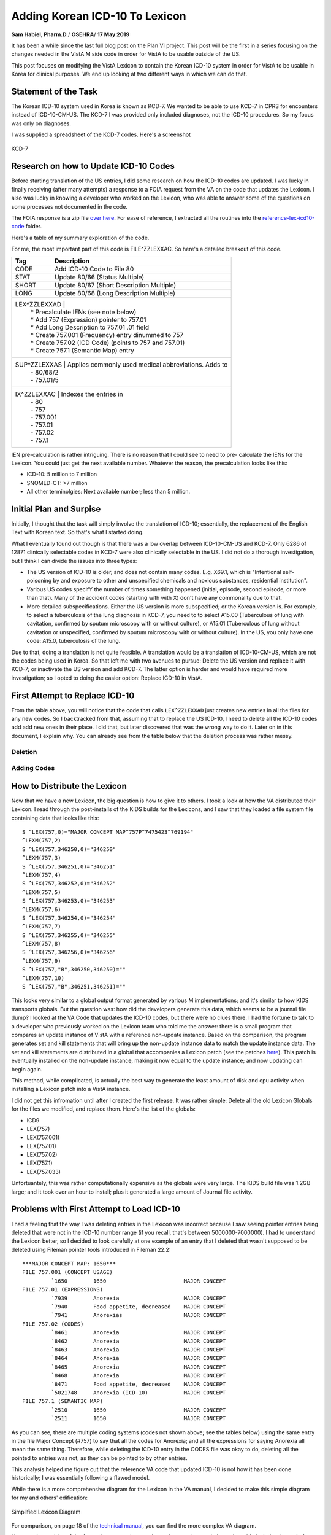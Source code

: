 Adding Korean ICD-10 To Lexicon
===============================

**Sam Habiel, Pharm.D.**/
**OSEHRA**/
**17 May 2019**

It has been a while since the last full blog post on the Plan VI project. This 
post will be the first in a series focusing on the changes needed in the VistA
M side code in order for VistA to be usable outside of the US.

This post focuses on modifying the VistA Lexicon to contain the Korean ICD-10
system in order for VistA to be usable in Korea for clinical purposes. We end
up looking at two different ways in which we can do that.

Statement of the Task
---------------------
The Korean ICD-10 system used in Korea is known as KCD-7. We wanted to be able
to use KCD-7 in CPRS for encounters instead of ICD-10-CM-US. The KCD-7 I was
provided only included diagnoses, not the ICD-10 procedures. So my focus was
only on diagnoses.

I was supplied a spreadsheet of the KCD-7 codes. Here's a screenshot


.. figure::
   images/lexicon-01-KCD7-original-spreadsheet.png
   :align: center
   :alt: KCD-7

   KCD-7
   
Research on how to Update ICD-10 Codes
--------------------------------------
Before starting translation of the US entries, I did some research on how the
ICD-10 codes are updated. I was lucky in finally receiving (after many attempts)
a response to a FOIA request from the VA on the code that updates the Lexicon.
I also was lucky in knowing a developer who worked on the Lexicon, who was able
to answer some of the questions on some processes not documented in the code.

The FOIA response is a zip file `over here
<https://github.com/OSEHRA-Sandbox/VistA-M/releases/download/kcd7/LEXFOIA_ICD-10_scrubbed.zip>`_.
For ease of reference, I extracted all the routines into the
`reference-lex-icd10-code <./reference-lex-icd10-code/>`_ folder.

Here's a table of my summary exploration of the code.

==============                      =========
Routine                             Purpose  
==============                      =========
^ZZLEXX (MAIN -> CS -> DIA)         Menus
LOAD^ZZLEXXAA                       Main Driver
ZZLEXXAM (PATH, OPEN, CLOSE)        File system operations (paths hardcoded)
NTO^ZZLEXXAM                        Comparison
FILE^ZZLEXXAC                       Main Updater
EN^ZZLEXMD                          Update Counts
==============                      =========

For me, the most important part of this code is FILE^ZZLEXXAC. So here's a
detailed breakout of this code.

+------------+----------------------------------------------------------+
| Tag        | Description                                              |
+============+==========================================================+
| CODE       | Add ICD-10 Code to File 80                               |
+------------+----------------------------------------------------------+
| STAT       | Update 80/66 (Status Multiple)                           |
+------------+----------------------------------------------------------+
| SHORT      | Update 80/67 (Short Description Multiple)                |
+------------+----------------------------------------------------------+
| LONG       | Update 80/68 (Long Description Multiple)                 |
+------------+----------------------------------------------------------+
| LEX^ZZLEXXAD |                                                        |
|            | * Precalculate IENs (see note below)                     |
|            | * Add 757 (Expression) pointer to 757.01                 |
|            | * Add Long Description to 757.01 .01 field               |
|            | * Create 757.001 (Frequency) entry dinummed to 757       |
|            | * Create 757.02 (ICD Code) (points to 757 and 757.01)    |
|            | * Create 757.1 (Semantic Map) entry                      |
+------------+----------------------------------------------------------+
| SUP^ZZLEXXAS | Applies commonly used medical abbreviations. Adds to   |
|            | - 80/68/2                                                |
|            | - 757.01/5                                               |
+------------+----------------------------------------------------------+
| IX^ZZLEXXAC | Indexes the entries in                                  |
|            | - 80                                                     |
|            | - 757                                                    |
|            | - 757.001                                                |
|            | - 757.01                                                 |
|            | - 757.02                                                 |
|            | - 757.1                                                  |
+------------+----------------------------------------------------------+

IEN pre-calculation is rather intriguing. There is no reason that I could see
to need to pre- calculate the IENs for the Lexicon. You could just get the next
available number. Whatever the reason, the precalculation looks like this:

* ICD-10: 5 million to 7 million
* SNOMED-CT: >7 million
* All other terminolgies: Next available number; less than 5 million.

Initial Plan and Surpise
------------------------
Initially, I thought that the task will simply involve the translation of
ICD-10; essentially, the replacement of the English Text with Korean text. So
that's what I started doing.

What I eventually found out though is that there was a low overlap between
ICD-10-CM-US and KCD-7. Only 6286 of 12871 clinically selectable codes in KCD-7
were also clinically selectable in the US. I did not do a thorough investigation,
but I think I can divide the issues into three types:

* The US version of ICD-10 is older, and does not contain many codes. E.g.
  X69.1, which is "Intentional self-poisoning by and exposure to other and
  unspecified chemicals and noxious substances, residential institution".
* Various US codes specifY the number of times something happened (initial,
  episode, second episode, or more than that). Many of the accident codes
  (starting with with X) don't have any commonality due to that.
* More detailed subspecifications. Either the US version is more subspecified;
  or the Korean version is. For example, to select a tuberculosis of the lung 
  diagnosis in KCD-7, you need to to select A15.00 (Tuberculous of lung with
  cavitation, confirmed by sputum microscopy with or without culture), or
  A15.01 (Tuberculous of lung without cavitation or unspecified, confirmed by
  sputum microscopy with or without culture). In the US, you only have one
  code: A15.0, tuberculosis of the lung.

Due to that, doing a translation is not quite feasible. A translation would be
a translation of ICD-10-CM-US, which are not the codes being used in Korea. So
that left me with two avenues to pursue: Delete the US version and replace it
with KCD-7; or inactivate the US version and add KCD-7. The latter option is
harder and would have required more investigation; so I opted to doing the
easier option: Replace ICD-10 in VistA.

First Attempt to Replace ICD-10
-------------------------------
From the table above, you will notice that the code that calls ``LEX^ZZLEXXAD``
just creates new entries in all the files for any new codes. So I backtracked
from that, assuming that to replace the US ICD-10, I need to delete all the
ICD-10 codes add add new ones in their place. I did that, but later discovered
that was the wrong way to do it. Later on in this document, I explain why. You
can already see from the table below that the deletion process was rather 
messy. 

Deletion
~~~~~~~~

==============                      =========
File                                Which Entries (numbers are IENs)
==============                      =========
80 (no pointers to Lexicon)         Entries >= 500000
757.02 (Codes)                      Entries 5000000-7000000
→ 757.1 (Semantic map)              Pointed to entries from codes
→ 757.01 (Expression)               "
→ 757 & 757.001 (Major Concept)     "
757.01 (Expression)                 Delete 5000000-7000000 entries that were not previously deleted
→ 757 & 757.001 (Major Concept)     Pointed to entries from expression
757.1 (Semantic map)                Delete 5000000-7000000 entries that were not previously deleted
→ 757 & 757.001 (Major Concept)     Pointed to entries from Semantic map
==============                      =========

Adding Codes
~~~~~~~~~~~~

==============                      =========
File                                Fields
==============                      =========
80 (ICD)                            .01 (code); 1 (coding system); 66 (status); 67 (short description); 68 (long description)
757 (Major Concept)                 .01 (pointer to 757.01)
757.001 (Concept Frequency)         .01 (pointer to 757); others
757.01 (Expression)                 .01 = text; 1 = p757
757.02 (Codes)                      .01 = p757.01; 1 = code; 2 = coding system; 3 = p757; 8 = Activation History
757.1 (Semantic Map)                .01 = p757; 1 = 6 ; 2 = 47
==============                      =========

How to Distribute the Lexicon
-----------------------------
Now that we have a new Lexicon, the big question is how to give it to others.
I took a look at how the VA distributed their Lexicon. I read through the
post-installs of the KIDS builds for the Lexicons, and I saw that they loaded
a file system file containing data that looks like this:

::

  S ^LEX(757,0)="MAJOR CONCEPT MAP^757P^7475423^769194"
  ^LEXM(757,2)
  S ^LEX(757,346250,0)="346250"
  ^LEXM(757,3)
  S ^LEX(757,346251,0)="346251"
  ^LEXM(757,4)
  S ^LEX(757,346252,0)="346252"
  ^LEXM(757,5)
  S ^LEX(757,346253,0)="346253"
  ^LEXM(757,6)
  S ^LEX(757,346254,0)="346254"
  ^LEXM(757,7)
  S ^LEX(757,346255,0)="346255"
  ^LEXM(757,8)
  S ^LEX(757,346256,0)="346256"
  ^LEXM(757,9)
  S ^LEX(757,"B",346250,346250)=""
  ^LEXM(757,10)
  S ^LEX(757,"B",346251,346251)=""

This looks very similar to a global output format generated by various M
implementations; and it's similar to how KIDS transports globals. But the
question was: how did the developers generate this data, which seems to be a
journal file dump? I looked at the VA Code that updates the ICD-10 codes, but
there were no clues there. I had the fortune to talk to a developer who
previously worked on the Lexicon team who told me the answer: there is a small
program that compares an update instance of VistA with a reference non-update
instance. Based on the comparison, the program generates set and kill statements
that will bring up the non-update instance data to match the update instance
data. The set and kill statements are distributed in a global that accompanies
a Lexicon patch (see the patches `here <https://foia-vista.osehra.org/Patches_By_Application/LEX-CLINICAL%20LEXICON/>`__).
This patch is eventually installed on the non-update instance, making it now
equal to the update instance; and now updating can begin again.

This method, while complicated, is actually the best way to generate the least
amount of disk and cpu activity when installing a Lexicon patch into a VistA
instance.

I did not get this infromation until after I created the first release. It was
rather simple: Delete all the old Lexicon Globals for the files we modified,
and replace them.  Here's the list of the globals: 

* ICD9
* LEX(757)
* LEX(757.001)
* LEX(757.01)
* LEX(757.02)
* LEX(757.1)
* LEX(757.033)

Unfortuantely, this was rather computationally expensive as the globals were
very large. The KIDS build file was 1.2GB large; and it took over an hour to
install; plus it generated a large amount of Journal file activity.

Problems with First Attempt to Load ICD-10
------------------------------------------
I had a feeling that the way I was deleting entries in the Lexicon was
incorrect because I saw seeing pointer entries being deleted that were not in
the ICD-10 number range (if you recall, that's between 5000000-7000000). I had
to understand the Lexicon better, so I decided to look carefully at one example
of an entry that I deleted that wasn't supposed to be deleted using Fileman
pointer tools introduced in Fileman 22.2::

  ***MAJOR CONCEPT MAP: 1650***
  FILE 757.001 (CONCEPT USAGE)
           `1650        1650                        MAJOR CONCEPT
  FILE 757.01 (EXPRESSIONS)
           `7939        Anorexia                    MAJOR CONCEPT
           `7940        Food appetite, decreased    MAJOR CONCEPT
           `7941        Anorexias                   MAJOR CONCEPT
  FILE 757.02 (CODES)
           `8461        Anorexia                    MAJOR CONCEPT
           `8462        Anorexia                    MAJOR CONCEPT
           `8463        Anorexia                    MAJOR CONCEPT
           `8464        Anorexia                    MAJOR CONCEPT
           `8465        Anorexia                    MAJOR CONCEPT
           `8468        Anorexia                    MAJOR CONCEPT
           `8471        Food appetite, decreased    MAJOR CONCEPT
           `5021748     Anorexia (ICD-10)           MAJOR CONCEPT
  FILE 757.1 (SEMANTIC MAP)
           `2510        1650                        MAJOR CONCEPT
           `2511        1650                        MAJOR CONCEPT

As you can see, there are multiple coding systems (codes not shown above; see
the tables below) using the same entry in the file Major Concept (#757) to say
that all the codes for Anorexia; and all the expressions for saying Anorexia
all mean the same thing.  Therefore, while deleting the ICD-10 entry in the
CODES file was okay to do, deleting all the pointed to entries was not, as they
can be pointed to by other entries.
           
This analysis helped me figure out that the reference VA code that updated
ICD-10 is not how it has been done historically; I was essentially following
a flawed model.

While there is a more comprehensive diagram for the Lexicon in the VA manual,
I decided to make this simple diagram for my and others' edification:

.. figure::
   images/lexicon-02-lexicon-diagram.png
   :align: center
   :alt: Simplified Lexicon Diagram

   Simplified Lexicon Diagram

For comparison, on page 18 of the `technical manual <https://www.va.gov/vdl/documents/Clinical/Lexicon_Utility/lextm2_0.pdf>`__,
you can find the more complex VA diagram.

Here are three tables of the Anorexia concept that may be easier to understand;
the codes table includes the code for each.

.. table:: Concept #1650 (IEN = 7930) - Expressions

  +-----------+---------------------------+----------------------------+
  | IEN       | Expression Text           | Expression type            |
  +===========+===========================+============================+
  | 7939      | Anorexia                  | Major Designation          |
  +-----------+---------------------------+----------------------------+
  | 7940      | Food Appetite, decreased  | Other Form                 |
  +-----------+---------------------------+----------------------------+
  | 7941      | Anorexias                 | Plural                     |
  +-----------+---------------------------+----------------------------+

.. table:: Concept #1650 (IEN = 7930) - Semantic Maps

  +-----------+------------------------------+----------------------------+
  | IEN       | Semantic Class               | Semantic Type              |
  +===========+==============================+============================+
  | 2510      | Disease/Pathological Process | Signs and Symptoms         |
  +-----------+------------------------------+----------------------------+
  | 2511      | Disease/Pathological Process | Disease or Syndrome        |
  +-----------+------------------------------+----------------------------+


.. table:: Concept #1650 (IEN = 7930) - Codes

  +-----------+---------------------------+-------------------+--------+
  | IEN       | Expression                | Coding System     | Code   |
  +===========+===========================+===================+========+
  | 8461      | Anorexia (#7939)          | AI/RHEUM          | ANORX  |
  +-----------+---------------------------+-------------------+--------+
  | 8462      | Anorexia (#7939)          | COSTAR            | U000037 |
  +-----------+---------------------------+-------------------+--------+
  | 8463      | Anorexia (#7939)          | CRISP             | 2116-3651 |
  +-----------+---------------------------+-------------------+--------+
  | 8464      | Anorexia (#7939)          | COSTART           | ANOREXIA |
  +-----------+---------------------------+-------------------+--------+
  | 8465      | Anorexia (#7939)          | ICD-9             | 783.0  |
  +-----------+---------------------------+-------------------+--------+
  | 8468      | Anorexia (#7939)          | SNOMED 2          | F-60014 |
  +-----------+---------------------------+-------------------+--------+
  | 8471      | Food appetite, decreased  | SNOMED 2          | F-60014 |
  |           | (#7940)                   |                   |        |
  +-----------+---------------------------+-------------------+--------+
  | 5021748   | Anorexia (#7939)          | ICD-10            | R63.0  |
  +-----------+---------------------------+-------------------+--------+

A couple of interesting asides: Only 1465/72819 US ICD-10 code entries in the
Lexicon are actually shared with other coding systems; and this is even less
for SNOMED-CT. I personally specualte that asserting relationships between
various vocabularies just became too much of a burden for the terminologists
at the VA when all the codes that were used were SNOMED-CT and ICD-10.

Second Attempt to Load ICD-10 
-----------------------------
Discussion
~~~~~~~~~~

Rather than do the haphazard deletion technique used previously, to preserve
existing relationships in the Lexicon, I would just delete codes in file 80
above 500,000 (ICD-10 codes); and all codes in the CODES files (757.02) that
are marked as ICD-10 codes. Not included in the previous load was loading
ICD-10 categories into the CHARACTER POSITIONS file (757.033); now this is done
as well. These are easy to identify as they all start with the letters "10D".
Notice that we not deleting any of the associated codes in the other 757* files;
these won't harm anything if they are left alone and nobody uses them. Ideally,
I would look for all entries that nobody uses and then clean them up; but I
imagine I would find a lot of interesting archaelogy; so ultimately, it's not
worth the time right now.

Adding codes is done in two different steps. First, the straightforward loading
of codes into file 80 and categories into file 753.033.

* 80 (ICD DIAGNOSIS): .01 (code); 1 (coding system); 66 (status); 67 (short description); 68 (long description)
* 757.033 (Character Positions) for ICD-10 Categories (소 in KCD7 spreadsheet):
  01 (10D + code); .02 (code); .03 (date); .04 (coding system);
  1 (status); 2 (name/title); 3 (description)

Then we need to populate the other Lexicon files (757*). Previously, we created
brand new entries in all files.  However, we want to be true to the spirit of
the Lexicon, and make sure that we create entries that will interoperate with
the rest of the Lexicon. To do that, we now use the English text of the
ICD from the KCD-7 spredsheet to match to an existing expression in the Lexicon
(file 757.01). If that exists, we use the Major Concept (757) and Semantic
Class (757.1) associated with that. If not, we create brand new entries for the
Major Concept (757) and Semantic Class (757.1) and English Expression (757.02).
In both cases, we need to create the Korean Expression (757.02). The last item
to create is the code. The code can be theoretically linked with either the
English or Korean expression (as they are two separate entries pointing to the
same Major Concept); but for this project I chose to point it to the Korean
expression.

This all sounds too complicated. The `source code
<https://github.com/OSEHRA-Sandbox/VistA-M/blob/plan-vi/Packages/Korea%20Specific%20Modifications/Routines/UKOP6LEX.m>`__
for importing the KCD-7 spreadsheet I hope is understandable, and may be a
better reference. Start with the ADDLEX tag.

Also, here's a table that shows the fields updated:

==============                      =========
File                                Fields
==============                      =========
757 (Major Concept)                 .01 (pointer to 757.01)
757.001 (Concept Frequency)         .01 (pointer to 757); others
757.01 (Expression)                 .01 = text; 1 = p757
757.02 (Codes)                      .01 = p757.01; 1 = code; 2 = coding system; 3 = p757; 8 = Activation History
757.1 (Semantic Map)                .01 = p757; 1 = 6; 2 = 47
==============                      =========

We end up reusing 1483 Expressions out of 19187 end user selectable codes in 
KCD-7. This is very close to the ICD-10-CM-US of 1465 of 72819.

The Tilde Bug
~~~~~~~~~~~~~
There is a standard technique of jumping forward in a M index by appending a
tilde to the text you want, and then using $ORDER to move forewards in the
index. It's easy to explain this using an example. Say you have the following
entries:

* CALCIUM CARBONATE
* CALCIUM LACTATE
* CALCIUM SULFATE
* MAGNESIUM CARBONATE

If you know that "CALC" expands to CALCIUM only, and you want to skip it, you
can append ~ to CALC to jump to the MAGNESIUM using $ORDER.

This trick is used in a few places in Fileman with comma searching (partial
wildcard matching of entries).

This trick works only with ASCII. It works because the tilde is the last
printable ASCII character, so ordering past it will get you the next higher
character. This won't work for any non-ASCII data. What usually happens is that
you go into an endless loop with non-ASCII data as you never get to the end of
an index (~ with non-ASCII data moves you back, not forward, and you loop
through the data again, add the tilde, and go back, and so forth).

Luckily, I found this problem while I was working for EHS in Jordan when we
were implementing VistA there. George Timson fixed it by introducing a new
DD("OS") node called "HIGHESTCHAR". Instead of a tilde, you are supposed to use
^DD("OS",^DD("OS"),"HIGHESTCHAR").

We found this issue in ONE^LEXAS2 and EXP^LEXAS6. They are now both fixed.

Random Pursued/Unpusued Fileman Indexing Bugs
~~~~~~~~~~~~~~~~~~~~~~~~~~~~~~~~~~~~~~~~~~~~~
I have had multiple issues where Fileman would not create certain indexes.
One of them has been remedied in MSC Fileman (DIC varaible is not definied for
DBS calls); while another has not (conditional subfile whole file indexes don't
seem to get fired). Both of them made me double check why my code didn't work,
and I found out it's because an index was not created. This was apparently
known to the Lexicon developer, as he explicitly re-indexes the Lexicon entries
after he files them; which he shouldn't really have to do.

Screenshots
~~~~~~~~~~~
Here are some screenshots of the results of this work:

.. figure::
   images/lexicon-03-cprs-search-diagnosis.png
   :align: center
   :alt: CPRS Diagnosis Search for Chinese Medicine Concept

   CPRS Diagnosis Search for Chinese Medicine Concept

.. figure::
   images/lexicon-04-LEX-LOOKUP.png
   :align: center
   :alt: Using the LEX LOOK-UP Option to Search the Lexicon

   Using the LEX LOOK-UP Option to Search the Lexicon

.. figure::
   images/lexicon-05-J00-Common-Cold.png
   :align: center
   :alt: Searching for the code for the Common Cold

   Searching for the code for the Common Cold

.. figure::
   images/lexicon-06-Asthma-English.png
   :align: center
   :alt: Searching for Asthma in English

   Searching for Asthma in English

.. figure::
   images/lexicon-06-Asthma-Korean.png
   :align: center
   :alt: Searching for Asthma in Korean

   Searching for Asthma in Korean

.. figure::
   images/lexicon-07-Categories.png
   :align: center
   :alt: Getting so many results that they need to be Categorized

   Getting so many results that they need to be Categorized

KIDS Build
~~~~~~~~~~
In the section "How to Distribute the Lexicon", we saw how the VA distributed
the Lexicon; and how I ended up distributing the first draft of my copy of the
Lexicon. Ideally I would have liked to distrubute my KIDS build almost the
same way that the VA distributed their Lexicon; however, the VA distribution of
the Lexicon only works well when you only need to go from one state of the
Lexicon to the next (as the sets and kills are very specific to a previous
state; i.e., specific to the cumulative effect of all the previously installed
KIDS patches). My build I would want to be generic, and can go in regardless
of your Lexicon patch level. In the end, I decided that I will simply ship the
KCD-7 spredsheet inside of the KIDS build and load the KCD-7 in the post
install the same way I was loading it on my development computer. The KIDS
build also contains both LEXAS routines that had the tilde bug fixed. You can
find it `here <https://github.com/OSEHRA-Sandbox/VistA-M/releases/tag/kcd7>`__.

An Experiement: Loading KCD-7 as a Separate Terminology
-------------------------------------------------------

